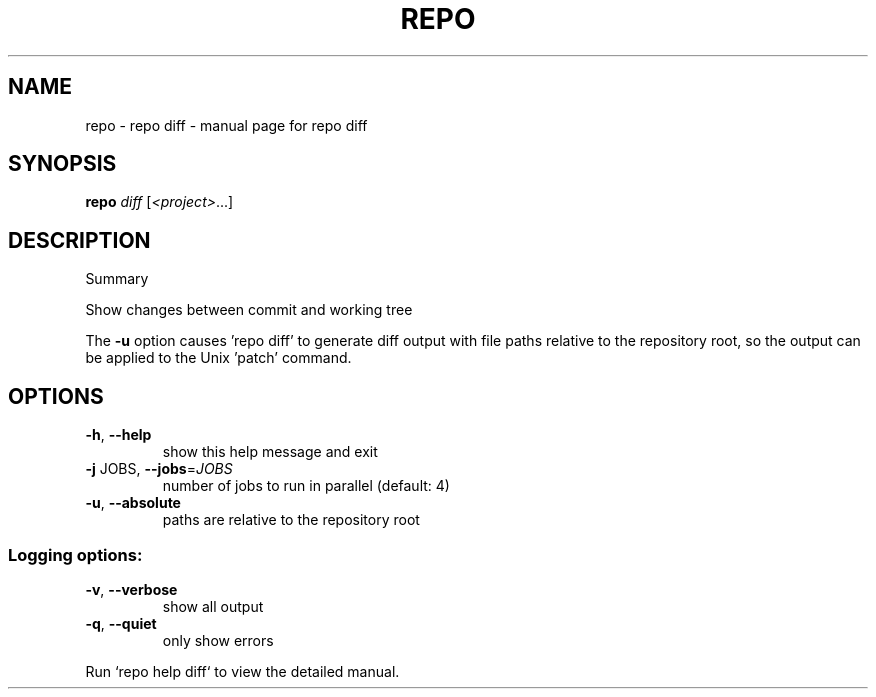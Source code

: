 .\" DO NOT MODIFY THIS FILE!  It was generated by help2man.
.TH REPO "1" "July 2021" "repo diff" "Repo Manual"
.SH NAME
repo \- repo diff - manual page for repo diff
.SH SYNOPSIS
.B repo
\fI\,diff \/\fR[\fI\,<project>\/\fR...]
.SH DESCRIPTION
Summary
.PP
Show changes between commit and working tree
.PP
The \fB\-u\fR option causes 'repo diff' to generate diff output with file paths
relative to the repository root, so the output can be applied
to the Unix 'patch' command.
.SH OPTIONS
.TP
\fB\-h\fR, \fB\-\-help\fR
show this help message and exit
.TP
\fB\-j\fR JOBS, \fB\-\-jobs\fR=\fI\,JOBS\/\fR
number of jobs to run in parallel (default: 4)
.TP
\fB\-u\fR, \fB\-\-absolute\fR
paths are relative to the repository root
.SS Logging options:
.TP
\fB\-v\fR, \fB\-\-verbose\fR
show all output
.TP
\fB\-q\fR, \fB\-\-quiet\fR
only show errors
.PP
Run `repo help diff` to view the detailed manual.
